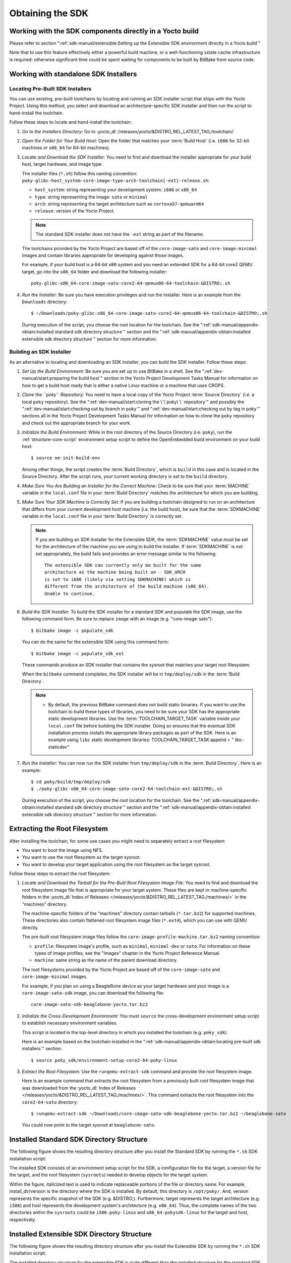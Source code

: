 .. SPDX-License-Identifier: CC-BY-SA-2.0-UK

*****************
Obtaining the SDK
*****************

Working with the SDK components directly in a Yocto build
=========================================================

Please refer to section
":ref:`sdk-manual/extensible:Setting up the Extensible SDK environment directly in a Yocto build`"

Note that to use this feature effectively either a powerful build
machine, or a well-functioning sstate cache infrastructure is required:
otherwise significant time could be spent waiting for components to be built
by BitBake from source code.

Working with standalone SDK Installers
======================================

Locating Pre-Built SDK Installers
---------------------------------

You can use existing, pre-built toolchains by locating and running an
SDK installer script that ships with the Yocto Project. Using this
method, you select and download an architecture-specific SDK installer
and then run the script to hand-install the toolchain.

Follow these steps to locate and hand-install the toolchain:

#. *Go to the Installers Directory:* Go to
   :yocto_dl:`/releases/yocto/&DISTRO_REL_LATEST_TAG;/toolchain/`

#. *Open the Folder for Your Build Host:* Open the folder that matches
   your :term:`Build Host` (i.e.
   ``i686`` for 32-bit machines or ``x86_64`` for 64-bit machines).

#. *Locate and Download the SDK Installer:* You need to find and
   download the installer appropriate for your build host, target
   hardware, and image type.

   The installer files (``*.sh``) follow this naming convention:
   ``poky-glibc-host_system-core-image-type-arch-toolchain[-ext]-release.sh``:

   -  ``host_system``: string representing your development system: ``i686`` or ``x86_64``

   -  ``type``: string representing the image: ``sato`` or ``minimal``

   -  ``arch``: string representing the target architecture such as ``cortexa57-qemuarm64``

   -  ``release``: version of the Yocto Project.

   .. note::
      The standard SDK installer does not have the ``-ext`` string as
      part of the filename.

   The toolchains provided by the Yocto
   Project are based off of the ``core-image-sato`` and
   ``core-image-minimal`` images and contain libraries appropriate for
   developing against those images.

   For example, if your build host is a 64-bit x86 system and you need
   an extended SDK for a 64-bit core2 QEMU target, go into the ``x86_64``
   folder and download the following installer::

      poky-glibc-x86_64-core-image-sato-core2-64-qemux86-64-toolchain-&DISTRO;.sh

#. *Run the Installer:* Be sure you have execution privileges and run
   the installer. Here is an example from the ``Downloads``
   directory::

      $ ~/Downloads/poky-glibc-x86_64-core-image-sato-core2-64-qemux86-64-toolchain-&DISTRO;.sh

   During execution of the script, you choose the root location for the
   toolchain. See the
   ":ref:`sdk-manual/appendix-obtain:installed standard sdk directory structure`"
   section and the
   ":ref:`sdk-manual/appendix-obtain:installed extensible sdk directory structure`"
   section for more information.

Building an SDK Installer
-------------------------

As an alternative to locating and downloading an SDK installer, you can
build the SDK installer. Follow these steps:

#. *Set Up the Build Environment:* Be sure you are set up to use BitBake
   in a shell. See the ":ref:`dev-manual/start:preparing the build host`" section
   in the Yocto Project Development Tasks Manual for information on how
   to get a build host ready that is either a native Linux machine or a
   machine that uses CROPS.

#. *Clone the ``poky`` Repository:* You need to have a local copy of the
   Yocto Project :term:`Source Directory`
   (i.e. a local
   ``poky`` repository). See the ":ref:`dev-manual/start:cloning the \`\`poky\`\` repository`" and
   possibly the ":ref:`dev-manual/start:checking out by branch in poky`" and
   ":ref:`dev-manual/start:checking out by tag in poky`" sections
   all in the Yocto Project Development Tasks Manual for information on
   how to clone the ``poky`` repository and check out the appropriate
   branch for your work.

#. *Initialize the Build Environment:* While in the root directory of
   the Source Directory (i.e. ``poky``), run the
   :ref:`structure-core-script` environment
   setup script to define the OpenEmbedded build environment on your
   build host::

      $ source oe-init-build-env

   Among other things, the script creates the :term:`Build Directory`, which
   is ``build`` in this case and is located in the Source Directory. After
   the script runs, your current working directory is set to the ``build``
   directory.

#. *Make Sure You Are Building an Installer for the Correct Machine:*
   Check to be sure that your :term:`MACHINE` variable in the ``local.conf``
   file in your :term:`Build Directory` matches the architecture
   for which you are building.

#. *Make Sure Your SDK Machine is Correctly Set:* If you are building a
   toolchain designed to run on an architecture that differs from your
   current development host machine (i.e. the build host), be sure that
   the :term:`SDKMACHINE` variable in the ``local.conf`` file in your
   :term:`Build Directory` is correctly set.

   .. note::

      If you are building an SDK installer for the Extensible SDK, the
      :term:`SDKMACHINE` value must be set for the architecture of the
      machine you are using to build the installer. If :term:`SDKMACHINE`
      is not set appropriately, the build fails and provides an error
      message similar to the following::

         The extensible SDK can currently only be built for the same
         architecture as the machine being built on - SDK_ARCH
         is set to i686 (likely via setting SDKMACHINE) which is
         different from the architecture of the build machine (x86_64).
         Unable to continue.


#. *Build the SDK Installer:* To build the SDK installer for a standard
   SDK and populate the SDK image, use the following command form. Be
   sure to replace ``image`` with an image (e.g. "core-image-sato")::

      $ bitbake image -c populate_sdk

   You can do the same for the extensible SDK using this command form::

      $ bitbake image -c populate_sdk_ext

   These commands produce an SDK installer that contains the sysroot
   that matches your target root filesystem.

   When the ``bitbake`` command completes, the SDK installer will be in
   ``tmp/deploy/sdk`` in the :term:`Build Directory`.

   .. note::

      -  By default, the previous BitBake command does not build static
         binaries. If you want to use the toolchain to build these types
         of libraries, you need to be sure your SDK has the appropriate
         static development libraries. Use the
         :term:`TOOLCHAIN_TARGET_TASK`
         variable inside your ``local.conf`` file before building the
         SDK installer. Doing so ensures that the eventual SDK
         installation process installs the appropriate library packages
         as part of the SDK. Here is an example using ``libc``
         static development libraries: TOOLCHAIN_TARGET_TASK:append = "
         libc-staticdev"

#. *Run the Installer:* You can now run the SDK installer from
   ``tmp/deploy/sdk`` in the :term:`Build Directory`. Here is an example::

      $ cd poky/build/tmp/deploy/sdk
      $ ./poky-glibc-x86_64-core-image-sato-core2-64-toolchain-ext-&DISTRO;.sh

   During execution of the script, you choose the root location for the
   toolchain. See the
   ":ref:`sdk-manual/appendix-obtain:installed standard sdk directory structure`"
   section and the
   ":ref:`sdk-manual/appendix-obtain:installed extensible sdk directory structure`"
   section for more information.

Extracting the Root Filesystem
==============================

After installing the toolchain, for some use cases you might need to
separately extract a root filesystem:

-  You want to boot the image using NFS.

-  You want to use the root filesystem as the target sysroot.

-  You want to develop your target application using the root filesystem
   as the target sysroot.

Follow these steps to extract the root filesystem:

#. *Locate and Download the Tarball for the Pre-Built Root Filesystem
   Image File:* You need to find and download the root filesystem image
   file that is appropriate for your target system. These files are kept
   in machine-specific folders in the
   :yocto_dl:`Index of Releases </releases/yocto/&DISTRO_REL_LATEST_TAG;/machines/>`
   in the "machines" directory.

   The machine-specific folders of the "machines" directory contain
   tarballs (``*.tar.bz2``) for supported machines. These directories
   also contain flattened root filesystem image files (``*.ext4``),
   which you can use with QEMU directly.

   The pre-built root filesystem image files follow the
   ``core-image-profile-machine.tar.bz2`` naming convention:

   -  ``profile``: filesystem image's profile, such as ``minimal``,
      ``minimal-dev`` or ``sato``. For information on these types of image
      profiles, see the "Images" chapter in the Yocto Project Reference Manual.

   -  ``machine``:  same string as the name of the parent download directory.

   The root filesystems
   provided by the Yocto Project are based off of the
   ``core-image-sato`` and ``core-image-minimal`` images.

   For example, if you plan on using a BeagleBone device as your target
   hardware and your image is a ``core-image-sato-sdk`` image, you can
   download the following file::

      core-image-sato-sdk-beaglebone-yocto.tar.bz2

#. *Initialize the Cross-Development Environment:* You must ``source``
   the cross-development environment setup script to establish necessary
   environment variables.

   This script is located in the top-level directory in which you
   installed the toolchain (e.g. ``poky_sdk``).

   Here is an example based on the toolchain installed in the
   ":ref:`sdk-manual/appendix-obtain:locating pre-built sdk installers`" section::

      $ source poky_sdk/environment-setup-core2-64-poky-linux

#. *Extract the Root Filesystem:* Use the ``runqemu-extract-sdk``
   command and provide the root filesystem image.

   Here is an example command that extracts the root filesystem
   from a previously built root filesystem image that was downloaded
   from the :yocto_dl:`Index of Releases </releases/yocto/&DISTRO_REL_LATEST_TAG;/machines/>`.
   This command extracts the root filesystem into the ``core2-64-sato``
   directory::

      $ runqemu-extract-sdk ~/Downloads/core-image-sato-sdk-beaglebone-yocto.tar.bz2 ~/beaglebone-sato

   You could now point to the target sysroot at ``beaglebone-sato``.

Installed Standard SDK Directory Structure
==========================================

The following figure shows the resulting directory structure after you
install the Standard SDK by running the ``*.sh`` SDK installation
script:

.. image:: figures/sdk-installed-standard-sdk-directory.png
   :scale: 100%

The installed SDK consists of an environment setup script for the SDK, a
configuration file for the target, a version file for the target, and
the root filesystem (``sysroots``) needed to develop objects for the
target system.

Within the figure, italicized text is used to indicate replaceable
portions of the file or directory name. For example, install_dir/version
is the directory where the SDK is installed. By default, this directory
is ``/opt/poky/``. And, version represents the specific snapshot of the
SDK (e.g. &DISTRO;). Furthermore, target represents the target architecture
(e.g. ``i586``) and host represents the development system's
architecture (e.g. ``x86_64``). Thus, the complete names of the two
directories within the ``sysroots`` could be ``i586-poky-linux`` and
``x86_64-pokysdk-linux`` for the target and host, respectively.

Installed Extensible SDK Directory Structure
============================================

The following figure shows the resulting directory structure after you
install the Extensible SDK by running the ``*.sh`` SDK installation
script:

.. image:: figures/sdk-installed-extensible-sdk-directory.png
   :scale: 80%
   :align: center

The installed directory structure for the extensible SDK is quite
different than the installed structure for the standard SDK. The
extensible SDK does not separate host and target parts in the same
manner as does the standard SDK. The extensible SDK uses an embedded
copy of the OpenEmbedded build system, which has its own sysroots.

Of note in the directory structure are an environment setup script for
the SDK, a configuration file for the target, a version file for the
target, and log files for the OpenEmbedded build system preparation
script run by the installer and BitBake.

Within the figure, italicized text is used to indicate replaceable
portions of the file or directory name. For example, install_dir is the
directory where the SDK is installed, which is ``poky_sdk`` by default,
and target represents the target architecture (e.g. ``i586``).
